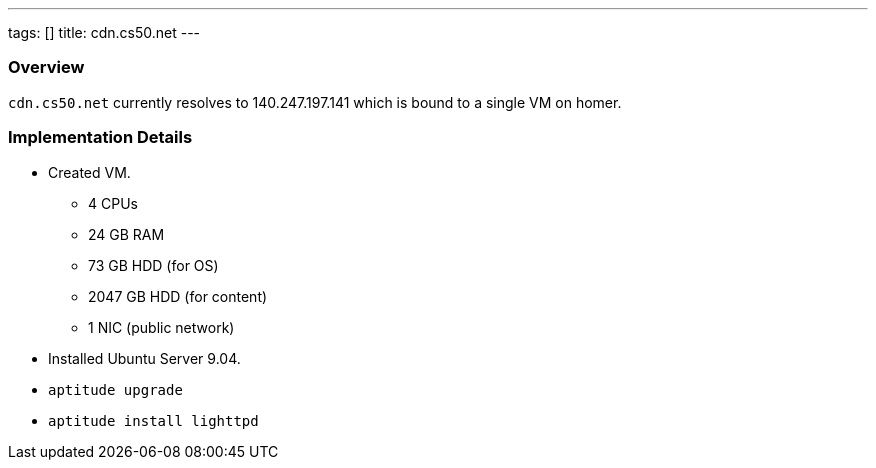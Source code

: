 ---
tags: []
title: cdn.cs50.net
---

Overview
~~~~~~~~

`cdn.cs50.net` currently resolves to 140.247.197.141 which is bound to a
single VM on homer.


Implementation Details
~~~~~~~~~~~~~~~~~~~~~~

* Created VM.
** 4 CPUs
** 24 GB RAM
** 73 GB HDD (for OS)
** 2047 GB HDD (for content)
** 1 NIC (public network)
* Installed Ubuntu Server 9.04.
* `aptitude upgrade`
* `aptitude install lighttpd`

